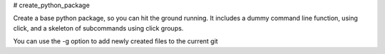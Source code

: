 # create_python_package

Create a base python package, so you can hit the ground running.
It includes a dummy command line function, using click, and a skeleton of subcommands using click groups.

You can use the -g option to add newly created files to the current git 

